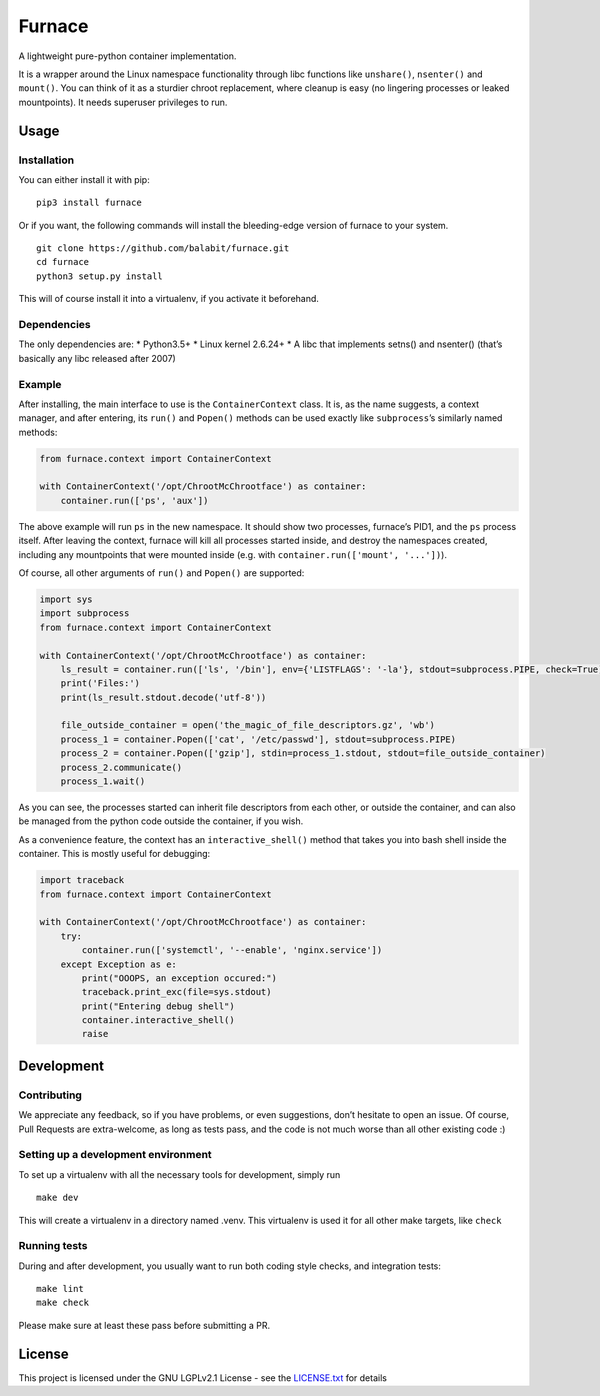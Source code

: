 Furnace
=======

A lightweight pure-python container implementation.

It is a wrapper around the Linux namespace functionality through libc
functions like ``unshare()``, ``nsenter()`` and ``mount()``. You can
think of it as a sturdier chroot replacement, where cleanup is easy (no
lingering processes or leaked mountpoints). It needs superuser
privileges to run.

Usage
-----

Installation
~~~~~~~~~~~~

You can either install it with pip:

::

    pip3 install furnace

Or if you want, the following commands will install the bleeding-edge
version of furnace to your system.

::

    git clone https://github.com/balabit/furnace.git
    cd furnace
    python3 setup.py install

This will of course install it into a virtualenv, if you activate it
beforehand.

Dependencies
~~~~~~~~~~~~

The only dependencies are: \* Python3.5+ \* Linux kernel 2.6.24+ \* A
libc that implements setns() and nsenter() (that’s basically any libc
released after 2007)

Example
~~~~~~~

After installing, the main interface to use is the ``ContainerContext``
class. It is, as the name suggests, a context manager, and after
entering, its ``run()`` and ``Popen()`` methods can be used exactly like
``subprocess``\ ’s similarly named methods:

.. code:: python

    from furnace.context import ContainerContext

    with ContainerContext('/opt/ChrootMcChrootface') as container:
        container.run(['ps', 'aux'])

The above example will run ``ps`` in the new namespace. It should show
two processes, furnace’s PID1, and the ``ps`` process itself. After
leaving the context, furnace will kill all processes started inside, and
destroy the namespaces created, including any mountpoints that were
mounted inside (e.g. with ``container.run(['mount', '...'])``).

Of course, all other arguments of ``run()`` and ``Popen()`` are
supported:

.. code:: python

    import sys
    import subprocess
    from furnace.context import ContainerContext

    with ContainerContext('/opt/ChrootMcChrootface') as container:
        ls_result = container.run(['ls', '/bin'], env={'LISTFLAGS': '-la'}, stdout=subprocess.PIPE, check=True)
        print('Files:')
        print(ls_result.stdout.decode('utf-8'))

        file_outside_container = open('the_magic_of_file_descriptors.gz', 'wb')
        process_1 = container.Popen(['cat', '/etc/passwd'], stdout=subprocess.PIPE)
        process_2 = container.Popen(['gzip'], stdin=process_1.stdout, stdout=file_outside_container)
        process_2.communicate()
        process_1.wait()

As you can see, the processes started can inherit file descriptors from
each other, or outside the container, and can also be managed from the
python code outside the container, if you wish.

As a convenience feature, the context has an ``interactive_shell()``
method that takes you into bash shell inside the container. This is
mostly useful for debugging:

.. code:: python

    import traceback
    from furnace.context import ContainerContext

    with ContainerContext('/opt/ChrootMcChrootface') as container:
        try:
            container.run(['systemctl', '--enable', 'nginx.service'])
        except Exception as e:
            print("OOOPS, an exception occured:")
            traceback.print_exc(file=sys.stdout)
            print("Entering debug shell")
            container.interactive_shell()
            raise

Development
-----------

Contributing
~~~~~~~~~~~~

We appreciate any feedback, so if you have problems, or even
suggestions, don’t hesitate to open an issue. Of course, Pull Requests
are extra-welcome, as long as tests pass, and the code is not much worse
than all other existing code :)

Setting up a development environment
~~~~~~~~~~~~~~~~~~~~~~~~~~~~~~~~~~~~

To set up a virtualenv with all the necessary tools for development,
simply run

::

    make dev

This will create a virtualenv in a directory named .venv. This
virtualenv is used it for all other make targets, like ``check``

Running tests
~~~~~~~~~~~~~

During and after development, you usually want to run both coding style
checks, and integration tests:

::

    make lint
    make check

Please make sure at least these pass before submitting a PR.

License
-------

This project is licensed under the GNU LGPLv2.1 License - see the
`LICENSE.txt`_ for details

.. _LICENSE.txt: LICENSE.txt
